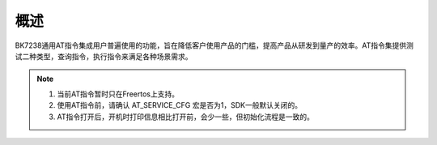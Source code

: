 概述
=======================================================

BK7238通用AT指令集成用户普遍使用的功能，旨在降低客户使用产品的门槛，提高产品从研发到量产的效率。AT指令集提供测试二种类型，查询指令，执行指令来满足各种场景需求。

.. note::
    1. 当前AT指令暂时只在Freertos上支持。 
    2. 使用AT指令前，请确认 AT_SERVICE_CFG 宏是否为1，SDK一般默认关闭的。
    3. AT指令打开后，开机时打印信息相比打开前，会少一些，但初始化流程是一致的。
